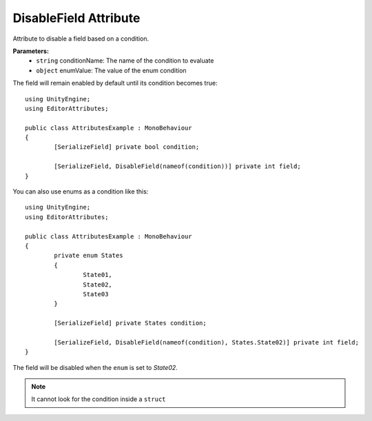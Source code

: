 DisableField Attribute
=====================

Attribute to disable a field based on a condition.

**Parameters:**
	- ``string`` conditionName: The name of the condition to evaluate
	- ``object`` enumValue: The value of the enum condition
	
The field will remain enabled by default until its condition becomes true::

	using UnityEngine;
	using EditorAttributes;
	
	public class AttributesExample : MonoBehaviour
	{
		[SerializeField] private bool condition;
	
		[SerializeField, DisableField(nameof(condition))] private int field;
	}
	
.. image:: ../Images/DisableField01.png

.. image:: ../Images/DisableField02.png

You can also use enums as a condition like this::

	using UnityEngine;
	using EditorAttributes;
	
	public class AttributesExample : MonoBehaviour
	{
		private enum States
		{
			State01,
			State02,
			State03
		}
	
		[SerializeField] private States condition;
	
		[SerializeField, DisableField(nameof(condition), States.State02)] private int field;
	}
	
The field will be disabled when the ``enum`` is set to `State02`.

.. image:: ../Images/DisableField03.png

.. image:: ../Images/DisableField04.png

.. note::
	It cannot look for the condition inside a ``struct``

